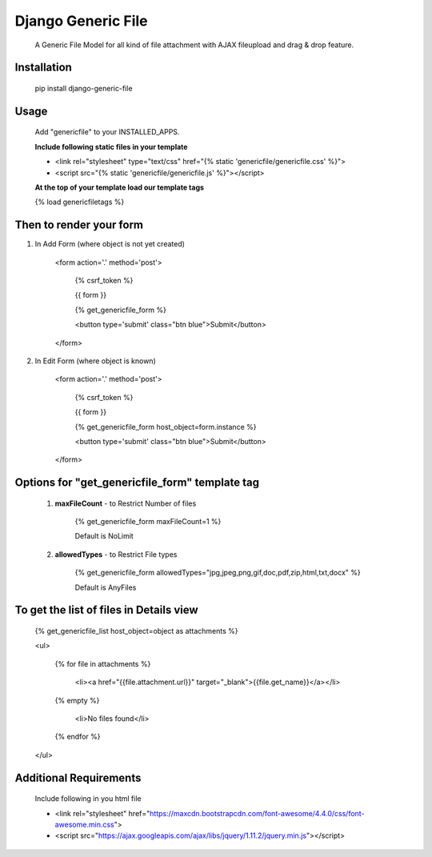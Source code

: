 ===================
Django Generic File
===================

    A Generic File Model for all kind of file attachment with AJAX fileupload and drag & drop feature.
    
Installation
============

    pip install django-generic-file

Usage
=====

    Add "genericfile" to your INSTALLED_APPS.

    **Include following static files in your template**

    - <link rel="stylesheet" type="text/css" href="{% static 'genericfile/genericfile.css' %}">
    - <script src="{% static 'genericfile/genericfile.js' %}"></script>

    **At the top of your template load our template tags**

    {% load genericfiletags %}

Then to render your form
========================

1. In Add Form (where object is not yet created)

    <form action='.' method='post'>

        {% csrf_token %}

        {{ form }}

        {% get_genericfile_form %}

        <button type='submit' class="btn blue">Submit</button>

    </form>

2. In Edit Form (where object is known)

    <form action='.' method='post'>

        {% csrf_token %}

        {{ form }}

        {% get_genericfile_form host_object=form.instance %}

        <button type='submit' class="btn blue">Submit</button>

    </form>

Options for "get_genericfile_form" template tag
===============================================

    1. **maxFileCount** - to Restrict Number of files

        {% get_genericfile_form maxFileCount=1 %}

        Default is NoLimit

    2. **allowedTypes** - to Restrict File types

        {% get_genericfile_form allowedTypes="jpg,jpeg,png,gif,doc,pdf,zip,html,txt,docx" %}

        Default is AnyFiles
        
To get the list of files in Details view
========================================

    {% get_genericfile_list host_object=object as attachments %}

    <ul>

      {% for file in attachments %}

        <li><a href="{{file.attachment.url}}" target="_blank">{{file.get_name}}</a></li>

      {% empty %}

        <li>No files found</li>

      {% endfor %}

    </ul>

Additional Requirements
=======================

    Include following in you html file

    - <link rel="stylesheet" href="https://maxcdn.bootstrapcdn.com/font-awesome/4.4.0/css/font-awesome.min.css">
    - <script src="https://ajax.googleapis.com/ajax/libs/jquery/1.11.2/jquery.min.js"></script>

